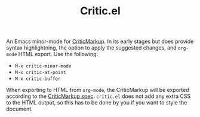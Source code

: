 #+TITLE:Critic.el
An Emacs minor-mode for [[http://criticmarkup.com/][CriticMarkup]]. In its early stages but does provide syntax highlightning, the option to apply the suggested changes, and =org-mode= HTML export. Use the following:

- =M-x critic-minor-mode=
- =M-x critic-at-point=
- =M-x critic-buffer=

When exporting to HTML from =org-mode=, the CriticMarkup will be exported according to the [[http://criticmarkup.com/spec.php][CriticMarkup spec]]. =critic.el= does not add any extra CSS to the HTML output, so this has to be done by you if you want to style the document.
